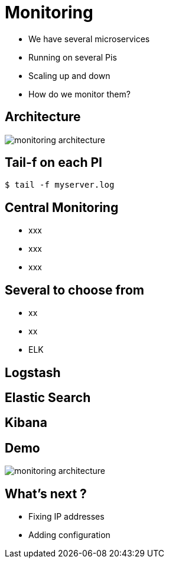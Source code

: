 ifndef::imagesdir[:imagesdir: images]

= Monitoring

[%step]
* We have several microservices
* Running on several Pis
* Scaling up and down
* How do we monitor them?

== Architecture

image::monitoring-architecture.png[]

== Tail-f on each PI

[source,shell]
----
$ tail -f myserver.log
----

== Central Monitoring

[%step]
* xxx
* xxx
* xxx

== Several to choose from

[%step]
* xx
* xx
* ELK

== Logstash


== Elastic Search


== Kibana


== Demo

image::monitoring-architecture.png[]

== What's next ?

[%step]
* Fixing IP addresses
* Adding configuration
